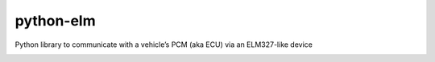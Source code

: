 python-elm
==========

Python library to communicate with a vehicle’s PCM (aka ECU) via an
ELM327-like device

|Build Status| |Coverage Status|

.. |Build Status| image:: https://travis-ci.org/franciscoruiz/python-elm.png?branch=master
   :target: https://travis-ci.org/franciscoruiz/python-elm
.. |Coverage Status| image:: https://coveralls.io/repos/franciscoruiz/python-elm/badge.png
   :target: https://coveralls.io/r/franciscoruiz/python-elm
